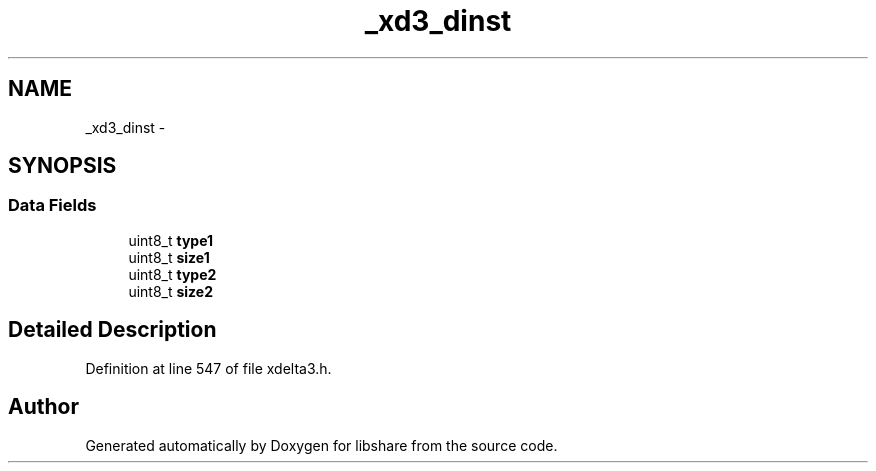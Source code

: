 .TH "_xd3_dinst" 3 "3 Apr 2013" "Version 2.0.3" "libshare" \" -*- nroff -*-
.ad l
.nh
.SH NAME
_xd3_dinst \- 
.SH SYNOPSIS
.br
.PP
.SS "Data Fields"

.in +1c
.ti -1c
.RI "uint8_t \fBtype1\fP"
.br
.ti -1c
.RI "uint8_t \fBsize1\fP"
.br
.ti -1c
.RI "uint8_t \fBtype2\fP"
.br
.ti -1c
.RI "uint8_t \fBsize2\fP"
.br
.in -1c
.SH "Detailed Description"
.PP 
Definition at line 547 of file xdelta3.h.

.SH "Author"
.PP 
Generated automatically by Doxygen for libshare from the source code.
